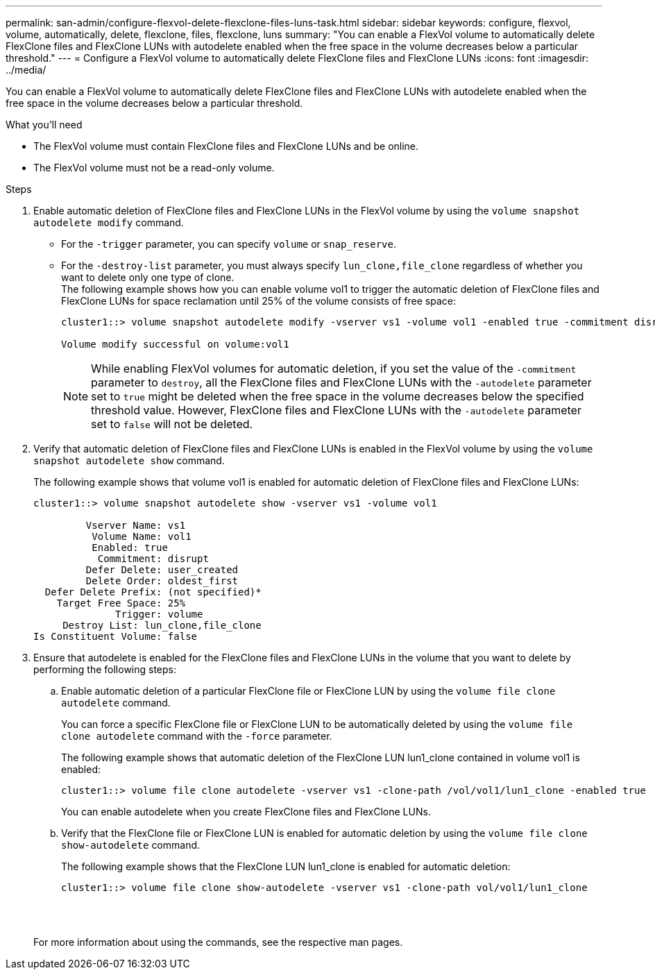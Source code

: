 ---
permalink: san-admin/configure-flexvol-delete-flexclone-files-luns-task.html
sidebar: sidebar
keywords: configure, flexvol, volume, automatically, delete, flexclone, files, flexclone, luns
summary: "You can enable a FlexVol volume to automatically delete FlexClone files and FlexClone LUNs with autodelete enabled when the free space in the volume decreases below a particular threshold."
---
= Configure a FlexVol volume to automatically delete FlexClone files and FlexClone LUNs
:icons: font
:imagesdir: ../media/

[.lead]
You can enable a FlexVol volume to automatically delete FlexClone files and FlexClone LUNs with autodelete enabled when the free space in the volume decreases below a particular threshold.

.What you'll need

* The FlexVol volume must contain FlexClone files and FlexClone LUNs and be online.
* The FlexVol volume must not be a read-only volume.

.Steps

. Enable automatic deletion of FlexClone files and FlexClone LUNs in the FlexVol volume by using the `volume snapshot autodelete modify` command.
 ** For the `-trigger` parameter, you can specify `volume` or `snap_reserve`.
 ** For the `-destroy-list` parameter, you must always specify `lun_clone,file_clone` regardless of whether you want to delete only one type of clone.
 +
The following example shows how you can enable volume vol1 to trigger the automatic deletion of FlexClone files and FlexClone LUNs for space reclamation until 25% of the volume consists of free space:
+
----
cluster1::> volume snapshot autodelete modify -vserver vs1 -volume vol1 -enabled true -commitment disrupt -trigger volume -target-free-space 25 -destroy-list lun_clone,file_clone

Volume modify successful on volume:vol1
----
+
[NOTE]
====
While enabling FlexVol volumes for automatic deletion, if you set the value of the `-commitment` parameter to `destroy`, all the FlexClone files and FlexClone LUNs with the `-autodelete` parameter set to `true` might be deleted when the free space in the volume decreases below the specified threshold value. However, FlexClone files and FlexClone LUNs with the `-autodelete` parameter set to `false` will not be deleted.
====
. Verify that automatic deletion of FlexClone files and FlexClone LUNs is enabled in the FlexVol volume by using the `volume snapshot autodelete show` command.
+
The following example shows that volume vol1 is enabled for automatic deletion of FlexClone files and FlexClone LUNs:
+
----
cluster1::> volume snapshot autodelete show -vserver vs1 -volume vol1

         Vserver Name: vs1
          Volume Name: vol1
          Enabled: true
           Commitment: disrupt
         Defer Delete: user_created
         Delete Order: oldest_first
  Defer Delete Prefix: (not specified)*
    Target Free Space: 25%
              Trigger: volume
     Destroy List: lun_clone,file_clone
Is Constituent Volume: false
----

. Ensure that autodelete is enabled for the FlexClone files and FlexClone LUNs in the volume that you want to delete by performing the following steps:
 .. Enable automatic deletion of a particular FlexClone file or FlexClone LUN by using the `volume file clone autodelete` command.
+
You can force a specific FlexClone file or FlexClone LUN to be automatically deleted by using the `volume file clone autodelete` command with the `-force` parameter.
+
The following example shows that automatic deletion of the FlexClone LUN lun1_clone contained in volume vol1 is enabled:
+
----
cluster1::> volume file clone autodelete -vserver vs1 -clone-path /vol/vol1/lun1_clone -enabled true
----
+
You can enable autodelete when you create FlexClone files and FlexClone LUNs.

 .. Verify that the FlexClone file or FlexClone LUN is enabled for automatic deletion by using the `volume file clone show-autodelete` command.
+
The following example shows that the FlexClone LUN lun1_clone is enabled for automatic deletion:
+
----
cluster1::> volume file clone show-autodelete -vserver vs1 -clone-path vol/vol1/lun1_clone
															Vserver Name: vs1
															Clone Path: vol/vol1/lun1_clone
															**Autodelete Enabled: true**
----

+
For more information about using the commands, see the respective man pages.
